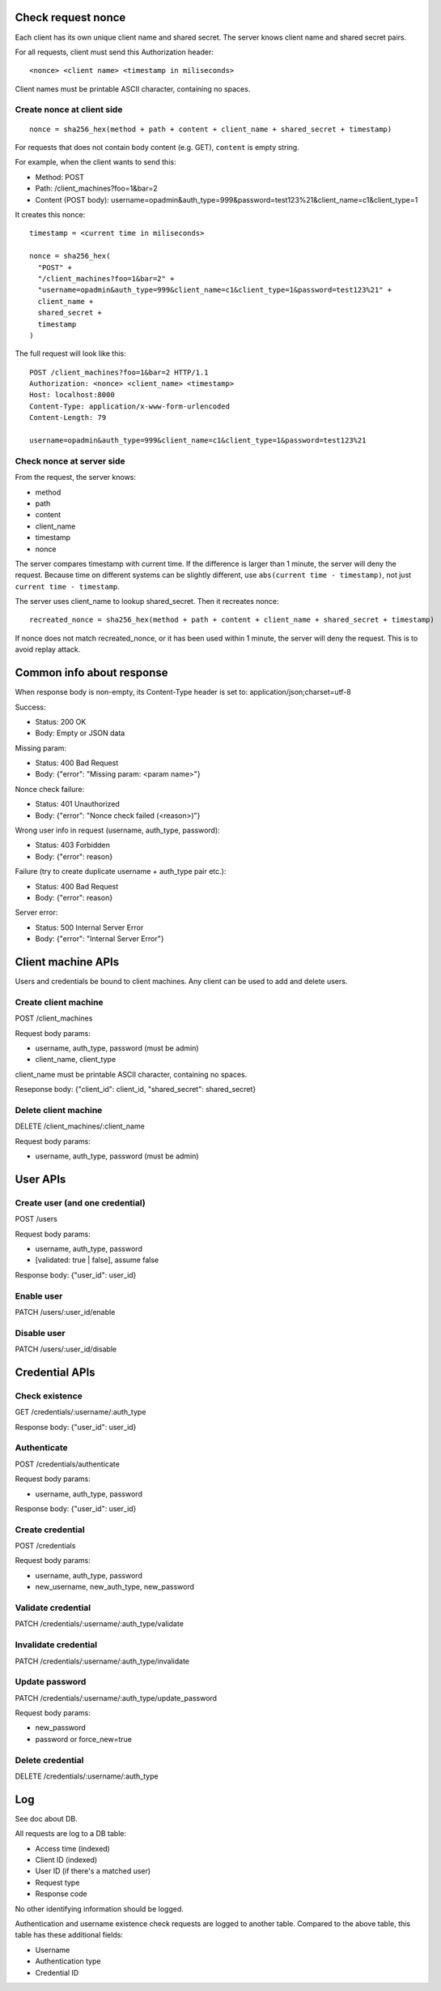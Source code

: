 Check request nonce
-------------------

Each client has its own unique client name and shared secret. The server knows
client name and shared secret pairs.

For all requests, client must send this Authorization header:

::

 <nonce> <client name> <timestamp in miliseconds>

Client names must be printable ASCII character, containing no spaces.

Create nonce at client side
~~~~~~~~~~~~~~~~~~~~~~~~~~~

::

  nonce = sha256_hex(method + path + content + client_name + shared_secret + timestamp)

For requests that does not contain body content (e.g. GET), ``content`` is empty
string.

For example, when the client wants to send this:

* Method: POST
* Path: /client_machines?foo=1&bar=2
* Content (POST body): username=opadmin&auth_type=999&password=test123%21&client_name=c1&client_type=1

It creates this nonce:

::

  timestamp = <current time in miliseconds>

  nonce = sha256_hex(
    "POST" +
    "/client_machines?foo=1&bar=2" +
    "username=opadmin&auth_type=999&client_name=c1&client_type=1&password=test123%21" +
    client_name +
    shared_secret +
    timestamp
  )

The full request will look like this:

::

  POST /client_machines?foo=1&bar=2 HTTP/1.1
  Authorization: <nonce> <client_name> <timestamp>
  Host: localhost:8000
  Content-Type: application/x-www-form-urlencoded
  Content-Length: 79

  username=opadmin&auth_type=999&client_name=c1&client_type=1&password=test123%21

Check nonce at server side
~~~~~~~~~~~~~~~~~~~~~~~~~~

From the request, the server knows:

* method
* path
* content
* client_name
* timestamp
* nonce

The server compares timestamp with current time. If the difference is larger
than 1 minute, the server will deny the request. Because time on different
systems can be slightly different, use ``abs(current time - timestamp)``, not
just ``current time - timestamp``.

The server uses client_name to lookup shared_secret. Then it recreates nonce:

::

  recreated_nonce = sha256_hex(method + path + content + client_name + shared_secret + timestamp)

If nonce does not match recreated_nonce, or it has been used within 1 minute,
the server will deny the request. This is to avoid replay attack.

Common info about response
--------------------------

When response body is non-empty, its Content-Type header is set to:
application/json;charset=utf-8

Success:

* Status: 200 OK
* Body: Empty or JSON data

Missing param:

* Status: 400 Bad Request
* Body: {"error": "Missing param: <param name>"}

Nonce check failure:

* Status: 401 Unauthorized
* Body: {"error": "Nonce check failed (<reason>)"}

Wrong user info in request (username, auth_type, password):

* Status: 403 Forbidden
* Body: {"error": reason}

Failure (try to create duplicate username + auth_type pair etc.):

* Status: 400 Bad Request
* Body: {"error": reason}

Server error:

* Status: 500 Internal Server Error
* Body: {"error": "Internal Server Error"}

Client machine APIs
-------------------

Users and credentials be bound to client machines. Any client can be used to add
and delete users.

Create client machine
~~~~~~~~~~~~~~~~~~~~~

POST /client_machines

Request body params:

* username, auth_type, password (must be admin)
* client_name, client_type

client_name must be printable ASCII character, containing no spaces.

Reseponse body: {"client_id": client_id, "shared_secret": shared_secret}

Delete client machine
~~~~~~~~~~~~~~~~~~~~~

DELETE /client_machines/:client_name

Request body params:

* username, auth_type, password (must be admin)

User APIs
---------

Create user (and one credential)
~~~~~~~~~~~~~~~~~~~~~~~~~~~~~~~~

POST /users

Request body params:

* username, auth_type, password
* [validated: true | false], assume false

Response body: {"user_id": user_id}

Enable user
~~~~~~~~~~~

PATCH /users/:user_id/enable

Disable user
~~~~~~~~~~~~

PATCH /users/:user_id/disable

Credential APIs
---------------

Check existence
~~~~~~~~~~~~~~~

GET /credentials/:username/:auth_type

Response body: {"user_id": user_id}

Authenticate
~~~~~~~~~~~~

POST /credentials/authenticate

Request body params:

* username, auth_type, password

Response body: {"user_id": user_id}

Create credential
~~~~~~~~~~~~~~~~~

POST /credentials

Request body params:

* username, auth_type, password
* new_username, new_auth_type, new_password

Validate credential
~~~~~~~~~~~~~~~~~~~

PATCH /credentials/:username/:auth_type/validate

Invalidate credential
~~~~~~~~~~~~~~~~~~~~~

PATCH /credentials/:username/:auth_type/invalidate

Update password
~~~~~~~~~~~~~~~

PATCH /credentials/:username/:auth_type/update_password

Request body params:

* new_password
* password or force_new=true

Delete credential
~~~~~~~~~~~~~~~~~

DELETE /credentials/:username/:auth_type

Log
---

See doc about DB.

All requests are log to a DB table:

* Access time (indexed)
* Client ID (indexed)
* User ID (if there's a matched user)
* Request type
* Response code

No other identifying information should be logged.

Authentication and username existence check requests are logged to another table.
Compared to the above table, this table has these additional fields:

* Username
* Authentication type
* Credential ID
